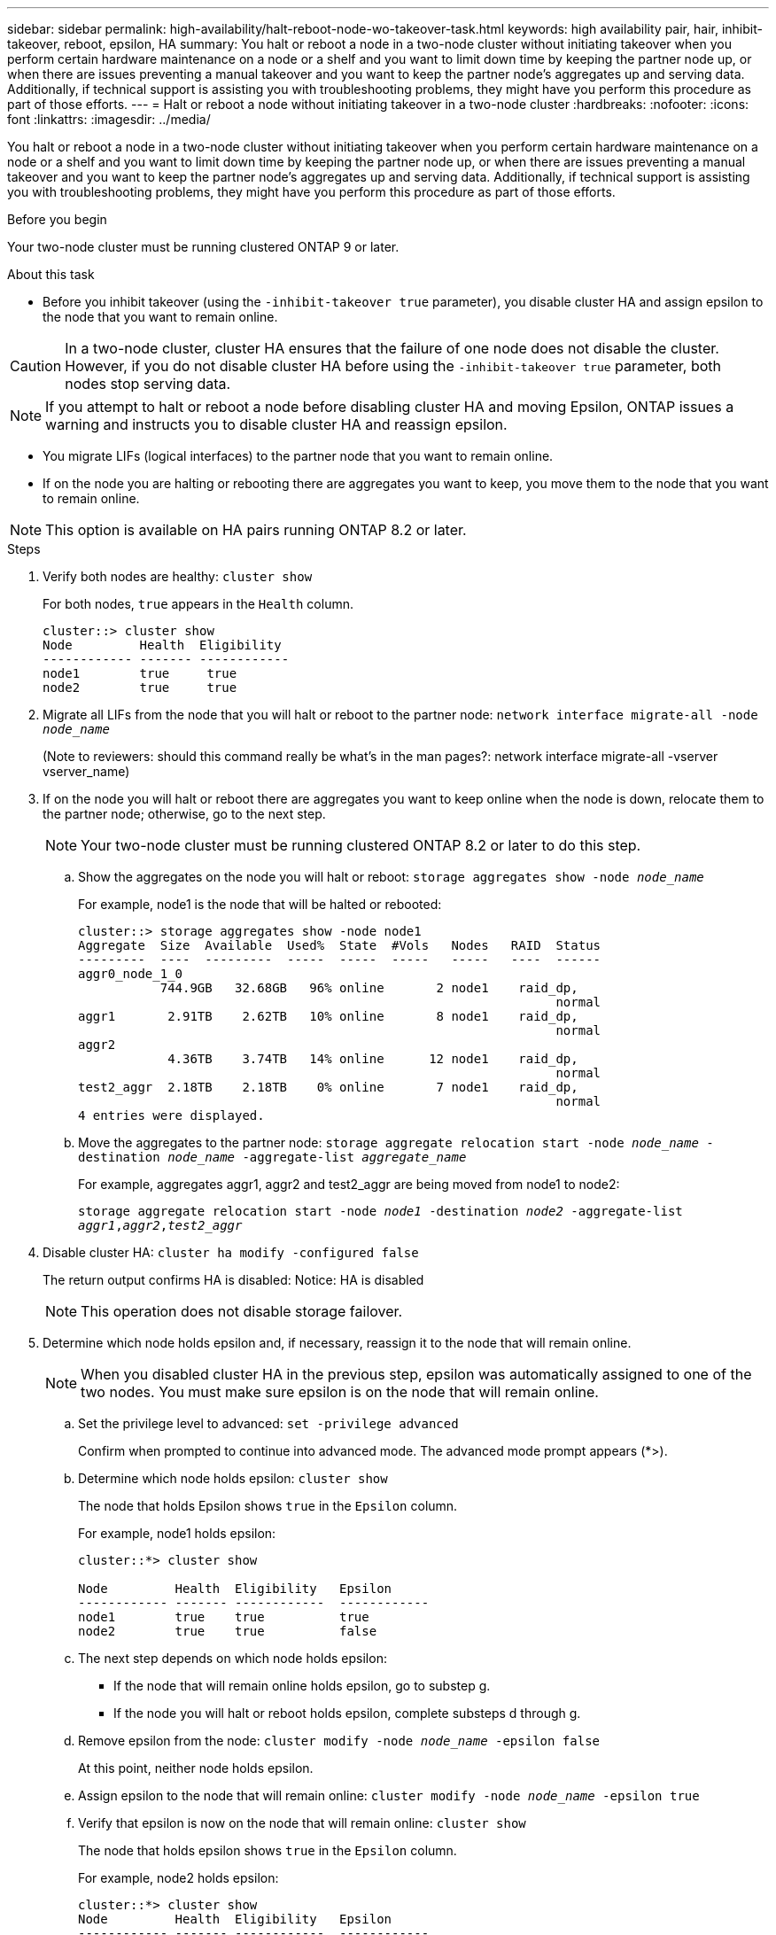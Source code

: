---
sidebar: sidebar
permalink: high-availability/halt-reboot-node-wo-takeover-task.html
keywords: high availability pair, hair, inhibit-takeover, reboot, epsilon, HA
summary: You halt or reboot a node in a two-node cluster without initiating takeover when you perform certain hardware maintenance on a node or a shelf and you want to limit down time by keeping the partner node up, or when there are issues preventing a manual takeover and you want to keep the partner node’s aggregates up and serving data. Additionally, if technical support is assisting you with troubleshooting problems, they might have you perform this procedure as part of those efforts.
---
= Halt or reboot a node without initiating takeover in a two-node cluster
:hardbreaks:
:nofooter:
:icons: font
:linkattrs:
:imagesdir: ../media/

[.lead]
You halt or reboot a node in a two-node cluster without initiating takeover when you perform certain hardware maintenance on a node or a shelf and you want to limit down time by keeping the partner node up, or when there are issues preventing a manual takeover and you want to keep the partner node’s aggregates up and serving data. Additionally, if technical support is assisting you with troubleshooting problems, they might have you perform this procedure as part of those efforts.

.Before you begin
Your two-node cluster must be running clustered ONTAP 9 or later.

.About this task
* Before you inhibit takeover (using the `-inhibit-takeover true` parameter), you disable cluster HA and assign epsilon to the node that you want to remain online.

CAUTION: In a two-node cluster, cluster HA ensures that the failure of one node does not disable the cluster. However,  if you do not disable cluster HA before using the  `-inhibit-takeover true` parameter, both nodes stop serving data.

NOTE: If you attempt to halt or reboot a node before disabling cluster HA and moving Epsilon, ONTAP issues a warning and instructs you to disable cluster HA and reassign epsilon.

* You migrate LIFs (logical interfaces) to the partner node that you want to remain online.
* If on the node you are halting or rebooting there are aggregates you want to keep, you move them to the node that you want to remain online.

NOTE: This option is available on HA pairs running ONTAP 8.2 or later.


.Steps
. Verify both nodes are healthy:
`cluster show`
+
For both nodes, `true` appears in the `Health` column.
+
----
cluster::> cluster show
Node         Health  Eligibility
------------ ------- ------------
node1        true     true
node2        true     true
----

. Migrate all LIFs from the node that you will halt or reboot to the partner node:
`network interface migrate-all -node _node_name_`
+
(Note to reviewers: should this command really be what’s in the man pages?:
network interface migrate-all -vserver vserver_name)

. If on the node you will halt or reboot there are aggregates you want to keep online when the node is down, relocate them to the partner node; otherwise, go to the next step.
+
NOTE: Your two-node cluster must be running clustered ONTAP 8.2 or later to do this step.

.. Show the aggregates on the node you will halt or reboot:
`storage aggregates show -node _node_name_`
+
For example, node1 is the node that will be halted or rebooted:
+
----
cluster::> storage aggregates show -node node1
Aggregate  Size  Available  Used%  State  #Vols   Nodes   RAID  Status
---------  ----  ---------  -----  -----  -----   -----   ----  ------
aggr0_node_1_0
           744.9GB   32.68GB   96% online       2 node1    raid_dp,
                                                                normal
aggr1       2.91TB    2.62TB   10% online       8 node1    raid_dp,
                                                                normal
aggr2
            4.36TB    3.74TB   14% online      12 node1    raid_dp,
                                                                normal
test2_aggr  2.18TB    2.18TB    0% online       7 node1    raid_dp,
                                                                normal
4 entries were displayed.
----

.. Move the aggregates to the partner node:
`storage aggregate relocation start -node _node_name_ -destination _node_name_ -aggregate-list _aggregate_name_`
+
For example, aggregates aggr1, aggr2 and test2_aggr are being moved from node1 to node2:
+
`storage aggregate relocation start -node _node1_ -destination _node2_ -aggregate-list _aggr1_,_aggr2_,_test2_aggr_`

. Disable cluster HA:
`cluster ha modify -configured false`
+
The return output confirms HA is disabled: Notice: HA is disabled
+
NOTE: This operation does not disable storage failover.

. Determine which node holds epsilon and, if necessary, reassign it to the node that will remain online.
+
NOTE: When you disabled cluster HA in the previous step, epsilon was automatically assigned to one of the two nodes. You must make sure epsilon is on the node that will remain online.

.. Set the privilege level to advanced:
`set -privilege advanced`
+
Confirm when prompted to continue into advanced mode. The advanced mode prompt appears (*>).

.. Determine which node holds epsilon:
`cluster show`
+
The node that holds Epsilon shows `true` in the `Epsilon` column.
+
For example, node1 holds epsilon:
+
----
cluster::*> cluster show

Node         Health  Eligibility   Epsilon
------------ ------- ------------  ------------
node1        true    true          true
node2        true    true          false
----

.. The next step depends on which node holds epsilon:
* If the node that will remain online holds epsilon, go to substep g.
* If the node you will halt or reboot holds epsilon, complete substeps d through g.
.. Remove epsilon from the node:
`cluster modify -node _node_name_ -epsilon false`
+
At this point, neither node holds epsilon.
.. Assign epsilon to the node that will remain online:
`cluster modify -node _node_name_ -epsilon true`
.. Verify that epsilon is now on the node that will remain online:
`cluster show`
+
The node that holds epsilon shows `true` in the `Epsilon` column.
+
For example, node2 holds epsilon:
+
----
cluster::*> cluster show
Node         Health  Eligibility   Epsilon
------------ ------- ------------  ------------
node1        true    true          false
node2        true    true          true
----

.. Return to the admin privilege level:
`set -privilege admin`

. Halt or reboot and inhibit takeover of the node that does not hold epsilon, by using the appropriate command:
+
* `system node halt -node _node_name_ -inhibit-takeover true`
* `system node reboot -node _node_name_ -inhibit-takeover true`
+
NOTE: In the command output, you will see a warning asking you if you want to proceed, enter `y’.

. Verify that the node that is still online is in a healthy state (while the partner is down):
`cluster show`
+
For the online node, `true` appears in the `Heath` column.
+
For example, node2 is still online:
+
----
cluster::> cluster show
Node         Health  Eligibility
------------ ------- ------------
node1        false    true
node2        true     true
----
+
NOTE: In the command output, you will see a warning that cluster HA is not configured. You can ignore the warning at this time.

. Perform the actions that required you to halt or reboot the node.
. Boot the offlined node from the LOADER prompt:
`boot_ontap`
. Verify both nodes are healthy:
`cluster show`
+
For both nodes, `true` appears in the `Heath` column.
+
----
cluster::> cluster show
Node         Health  Eligibility
------------ ------- ------------
node1        true     true
node2        true     true
----
+
NOTE: In the command output, you will see a warning that cluster HA is not configured. You can ignore the warning at this time.

. Reenable cluster HA:
`cluster ha modify -configured true`
+
NOTE: Enabling cluster HA automatically removes epsilon from both nodes.
(Note to reviewers: This text is in the IE version of this procedure. Is this really true? If yes, where does Epsilon go -do users need to do something?)

. If earlier in this procedure you relocated aggregates to the partner node, move them back to their home node; otherwise, go to the next step:
`storage aggregate relocation start -node _node_name_ -destination _node_name_ -aggregate-list _aggregate_name_`
+
For example, aggregates aggr1, aggr2 and test2_aggr are being moved from node node2 to node node1:
`storage aggregate relocation start -node _node2_ -destination _node1_ -aggregate-list _aggr1_,_aggr2_,_test2_aggr_`

. Revert LIFs to their home ports:
.. View LIFs that are not at home:
`network interface show -is-home false`
.. If there are non-home LIFs that were not migrated from the down node, verify it is safe to move them before reverting.
(Note to reviewers: how do users verify LIFs are safe to move?)
.. If it is safe to do so, revert all LIFs home.
 `network interface revert *``

.Related information
* link:https://kb.netapp.com/Advice_and_Troubleshooting/Data_Storage_Software/ONTAP_OS/How_to_halt_a_single_node_without_takeover_in_a_two-node__ONTAP_cluster[How to halt a single node without takeover in a two-node ONTAP cluster^]

// 23 aug 2022, KDA-591 graceful shutdown, merge KB content https://kb.netapp.com/Advice_and_Troubleshooting/Data_Storage_Software/ONTAP_OS/How_to_halt_a_single_node_without_takeover_in_a_two-node__ONTAP_cluster
// 29 april 2022, issue #457
